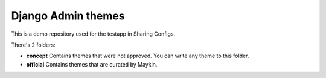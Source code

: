 Django Admin themes
===================

This is a demo repository used for the testapp in Sharing Configs.

There's 2 folders:

* **concept** Contains themes that were not approved. You can write any theme 
  to this folder.
* **official** Contains themes that are curated by Maykin.
